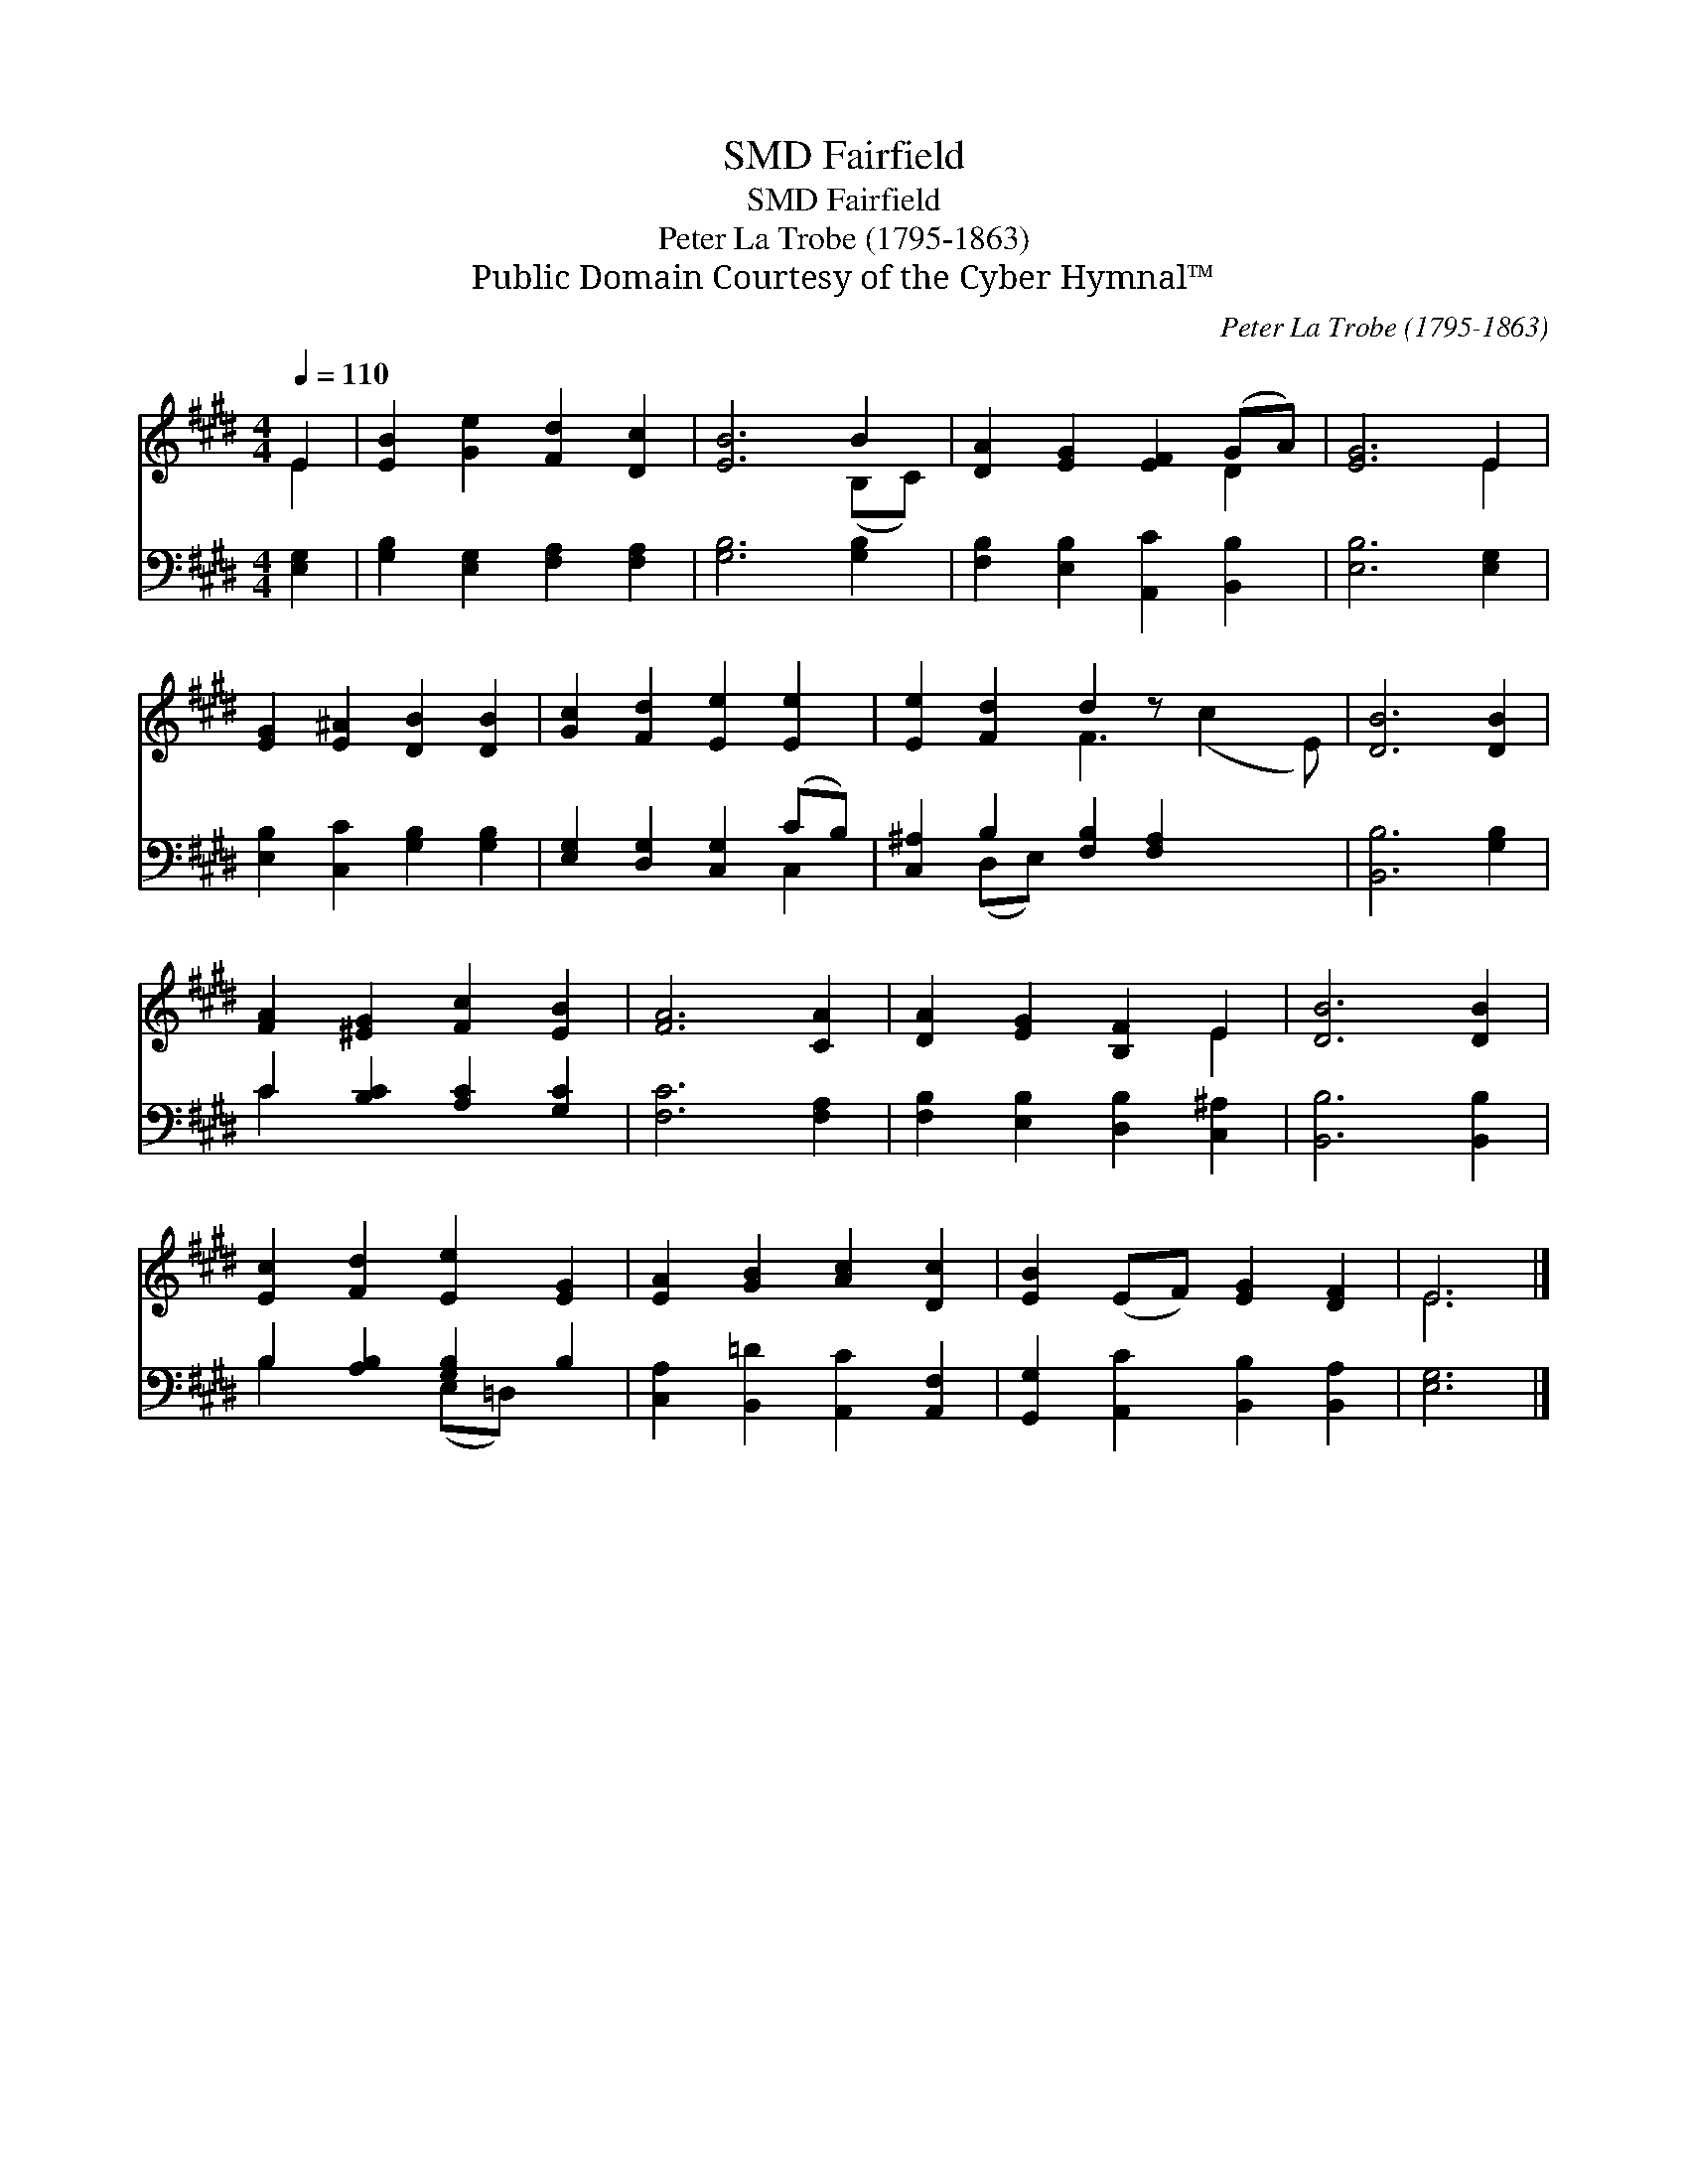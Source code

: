 X:1
T:Fairfield, SMD
T:Fairfield, SMD
T:Peter La Trobe (1795-1863)
T:Public Domain Courtesy of the Cyber Hymnal™
C:Peter La Trobe (1795-1863)
Z:Public Domain
Z:Courtesy of the Cyber Hymnal™
%%score ( 1 2 ) ( 3 4 )
L:1/8
Q:1/4=110
M:4/4
K:E
V:1 treble 
V:2 treble 
V:3 bass 
V:4 bass 
V:1
 E2 | [EB]2 [Ge]2 [Fd]2 [Dc]2 | [EB]6 B2 | [DA]2 [EG]2 [EF]2 (GA) | [EG]6 E2 | %5
 [EG]2 [E^A]2 [DB]2 [DB]2 | [Gc]2 [Fd]2 [Ee]2 [Ee]2 | [Ee]2 [Fd]2 d2 z x3 | [DB]6 [DB]2 | %9
 [FA]2 [^EG]2 [Fc]2 [EB]2 | [FA]6 [CA]2 | [DA]2 [EG]2 [B,F]2 E2 | [DB]6 [DB]2 | %13
 [Ec]2 [Fd]2 [Ee]2 [EG]2 | [EA]2 [GB]2 [Ac]2 [Dc]2 | [EB]2 (EF) [EG]2 [DF]2 | E6 |] %17
V:2
 E2 | x8 | x6 (B,C) | x6 D2 | x6 E2 | x8 | x8 | x4 F3 (c2 E) | x8 | x8 | x8 | x6 E2 | x8 | x8 | %14
 x8 | x8 | E6 |] %17
V:3
 [E,G,]2 | [G,B,]2 [E,G,]2 [F,A,]2 [F,A,]2 | [G,B,]6 [G,B,]2 | [F,B,]2 [E,B,]2 [A,,C]2 [B,,B,]2 | %4
 [E,B,]6 [E,G,]2 | [E,B,]2 [C,C]2 [G,B,]2 [G,B,]2 | [E,G,]2 [D,G,]2 [C,G,]2 (CB,) | %7
 [C,^A,]2 B,2 [F,B,]2 [F,A,]2 x2 | [B,,B,]6 [G,B,]2 | C2 [B,C]2 [A,C]2 [G,C]2 | [F,C]6 [F,A,]2 | %11
 [F,B,]2 [E,B,]2 [D,B,]2 [C,^A,]2 | [B,,B,]6 [B,,B,]2 | B,2 [A,B,]2 [G,B,]2 B,2 | %14
 [C,A,]2 [B,,=D]2 [A,,C]2 [A,,F,]2 | [G,,G,]2 [A,,C]2 [B,,B,]2 [B,,A,]2 | [E,G,]6 |] %17
V:4
 x2 | x8 | x8 | x8 | x8 | x8 | x6 C,2 | x2 (D,E,) x6 | x8 | C2 x6 | x8 | x8 | x8 | %13
 B,2 x2 (E,=D,) x2 | x8 | x8 | x6 |] %17

